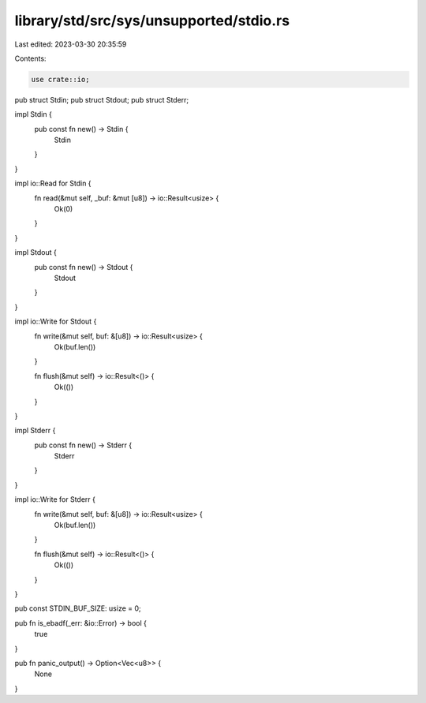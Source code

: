 library/std/src/sys/unsupported/stdio.rs
========================================

Last edited: 2023-03-30 20:35:59

Contents:

.. code-block:: rs

    use crate::io;

pub struct Stdin;
pub struct Stdout;
pub struct Stderr;

impl Stdin {
    pub const fn new() -> Stdin {
        Stdin
    }
}

impl io::Read for Stdin {
    fn read(&mut self, _buf: &mut [u8]) -> io::Result<usize> {
        Ok(0)
    }
}

impl Stdout {
    pub const fn new() -> Stdout {
        Stdout
    }
}

impl io::Write for Stdout {
    fn write(&mut self, buf: &[u8]) -> io::Result<usize> {
        Ok(buf.len())
    }

    fn flush(&mut self) -> io::Result<()> {
        Ok(())
    }
}

impl Stderr {
    pub const fn new() -> Stderr {
        Stderr
    }
}

impl io::Write for Stderr {
    fn write(&mut self, buf: &[u8]) -> io::Result<usize> {
        Ok(buf.len())
    }

    fn flush(&mut self) -> io::Result<()> {
        Ok(())
    }
}

pub const STDIN_BUF_SIZE: usize = 0;

pub fn is_ebadf(_err: &io::Error) -> bool {
    true
}

pub fn panic_output() -> Option<Vec<u8>> {
    None
}



